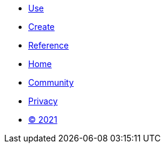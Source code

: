 == {nbsp}
[.footer]
****
[.menu.text-left]
* xref:use.adoc[Use]
* xref:create.adoc[Create]
* xref:reference.adoc[Reference]

[.menu.text-center]
* xref:index.adoc[Home]
* link:https://github.com/bfgroup/barbarian[Community]

[.menu.text-right]
* xref:privacy.adoc[Privacy]
* xref:license.adoc[© 2021]
****
